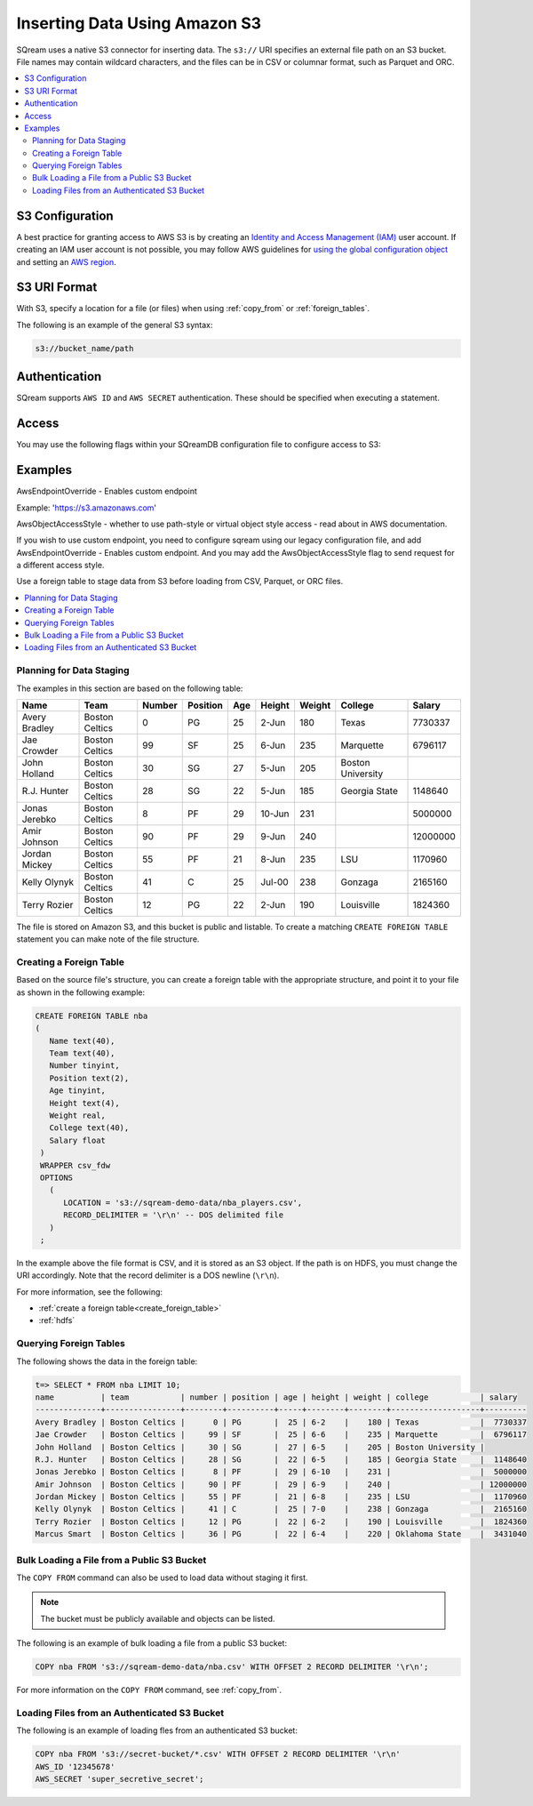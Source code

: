 .. _s3:

***********************
Inserting Data Using Amazon S3
***********************
SQream uses a native S3 connector for inserting data. The ``s3://`` URI specifies an external file path on an S3 bucket. File names may contain wildcard characters, and the files can be in CSV or columnar format, such as Parquet and ORC.

.. contents::
   :local:
   
S3 Configuration
================

A best practice for granting access to AWS S3 is by creating an `Identity and Access Management (IAM) <https://docs.aws.amazon.com/IAM/latest/UserGuide/getting-started.html>`_ user account. If creating an IAM user account is not possible, you may follow AWS guidelines for `using the global configuration object <https://docs.aws.amazon.com/sdk-for-javascript/v2/developer-guide/global-config-object.html>`_ and setting an `AWS region <https://docs.aws.amazon.com/sdk-for-javascript/v2/developer-guide/setting-region.html>`_.


S3 URI Format
=============
With S3, specify a location for a file (or files) when using :ref:`copy_from` or :ref:`foreign_tables`.

The following is an example of the general S3 syntax:

.. code-block:: console
 
   s3://bucket_name/path


Authentication
==============
SQream supports ``AWS ID`` and ``AWS SECRET`` authentication. These should be specified when executing a statement.


Access
======
You may use the following flags within your SQreamDB configuration file to configure access to S3:

.. list-table:: 
   :widths: auto
   :header-rows: 1
   
   * - Parameter
     - Description
     - Default Value
   * - ``AwsEndpointOverride``
     - Override the HTTP endpoint used to talk to a service.
     -
     - ``AwsObjectAccessStyle``
     -  There are two main S3 object access styles, which determine how you can access and interact with the objects stored in an S3 bucket.
     -

Examples
========

AwsEndpointOverride - Enables custom endpoint 

Example: 'https://s3.amazonaws.com'

AwsObjectAccessStyle - whether to use path-style or virtual object style access - read about in AWS documentation.

If you wish to use custom endpoint, you need to configure sqream using our legacy configuration file, and add AwsEndpointOverride - Enables custom endpoint. And you may add the AwsObjectAccessStyle flag to send request for a different access style. 



Use a foreign table to stage data from S3 before loading from CSV, Parquet, or ORC files.

.. contents::
   :local:
   :depth: 1
   
Planning for Data Staging
-------------------------
The examples in this section are based on the following table:

+---------------+----------------+--------+----------+-----+--------+--------+-------------------+-----------+
| Name          | Team           | Number | Position | Age | Height | Weight | College           | Salary    |
+===============+================+========+==========+=====+========+========+===================+===========+
| Avery Bradley | Boston Celtics | 0      | PG       | 25  | 2-Jun  | 180    | Texas             | 7730337   |
+---------------+----------------+--------+----------+-----+--------+--------+-------------------+-----------+
| Jae Crowder   | Boston Celtics | 99     | SF       | 25  | 6-Jun  | 235    | Marquette         | 6796117   |
+---------------+----------------+--------+----------+-----+--------+--------+-------------------+-----------+
| John Holland  | Boston Celtics | 30     | SG       | 27  | 5-Jun  | 205    | Boston University |           |
+---------------+----------------+--------+----------+-----+--------+--------+-------------------+-----------+
| R.J. Hunter   | Boston Celtics | 28     | SG       | 22  | 5-Jun  | 185    | Georgia State     | 1148640   |
+---------------+----------------+--------+----------+-----+--------+--------+-------------------+-----------+
| Jonas Jerebko | Boston Celtics | 8      | PF       | 29  | 10-Jun | 231    |                   | 5000000   |
+---------------+----------------+--------+----------+-----+--------+--------+-------------------+-----------+
| Amir Johnson  | Boston Celtics | 90     | PF       | 29  | 9-Jun  | 240    |                   | 12000000  |
+---------------+----------------+--------+----------+-----+--------+--------+-------------------+-----------+
| Jordan Mickey | Boston Celtics | 55     | PF       | 21  | 8-Jun  | 235    | LSU               | 1170960   |
+---------------+----------------+--------+----------+-----+--------+--------+-------------------+-----------+
| Kelly Olynyk  | Boston Celtics | 41     | C        | 25  | Jul-00 | 238    | Gonzaga           | 2165160   |
+---------------+----------------+--------+----------+-----+--------+--------+-------------------+-----------+
| Terry Rozier  | Boston Celtics | 12     | PG       | 22  | 2-Jun  | 190    | Louisville        | 1824360   |
+---------------+----------------+--------+----------+-----+--------+--------+-------------------+-----------+


The file is stored on Amazon S3, and this bucket is public and listable. To create a matching ``CREATE FOREIGN TABLE`` statement you can make note of the file structure.

Creating a Foreign Table
------------------------
Based on the source file's structure, you can create a foreign table with the appropriate structure, and point it to your file as shown in the following example:

.. code-block:: postgres
   
   CREATE FOREIGN TABLE nba
   (
      Name text(40),
      Team text(40),
      Number tinyint,
      Position text(2),
      Age tinyint,
      Height text(4),
      Weight real,
      College text(40),
      Salary float
    )
    WRAPPER csv_fdw
    OPTIONS
      (
         LOCATION = 's3://sqream-demo-data/nba_players.csv',
         RECORD_DELIMITER = '\r\n' -- DOS delimited file
      )
    ;

In the example above the file format is CSV, and it is stored as an S3 object. If the path is on HDFS, you must change the URI accordingly. Note that the record delimiter is a DOS newline (``\r\n``).

For more information, see the following:

* :ref:`create a foreign table<create_foreign_table>`
* :ref:`hdfs`

Querying Foreign Tables
-----------------------
The following shows the data in the foreign table:

.. code-block:: psql
   
   t=> SELECT * FROM nba LIMIT 10;
   name          | team           | number | position | age | height | weight | college           | salary  
   --------------+----------------+--------+----------+-----+--------+--------+-------------------+---------
   Avery Bradley | Boston Celtics |      0 | PG       |  25 | 6-2    |    180 | Texas             |  7730337
   Jae Crowder   | Boston Celtics |     99 | SF       |  25 | 6-6    |    235 | Marquette         |  6796117
   John Holland  | Boston Celtics |     30 | SG       |  27 | 6-5    |    205 | Boston University |         
   R.J. Hunter   | Boston Celtics |     28 | SG       |  22 | 6-5    |    185 | Georgia State     |  1148640
   Jonas Jerebko | Boston Celtics |      8 | PF       |  29 | 6-10   |    231 |                   |  5000000
   Amir Johnson  | Boston Celtics |     90 | PF       |  29 | 6-9    |    240 |                   | 12000000
   Jordan Mickey | Boston Celtics |     55 | PF       |  21 | 6-8    |    235 | LSU               |  1170960
   Kelly Olynyk  | Boston Celtics |     41 | C        |  25 | 7-0    |    238 | Gonzaga           |  2165160
   Terry Rozier  | Boston Celtics |     12 | PG       |  22 | 6-2    |    190 | Louisville        |  1824360
   Marcus Smart  | Boston Celtics |     36 | PG       |  22 | 6-4    |    220 | Oklahoma State    |  3431040
   
Bulk Loading a File from a Public S3 Bucket
-------------------------------------------
The ``COPY FROM`` command can also be used to load data without staging it first.

.. note:: The bucket must be publicly available and objects can be listed.

The following is an example of bulk loading a file from a public S3 bucket:

.. code-block:: postgres

   COPY nba FROM 's3://sqream-demo-data/nba.csv' WITH OFFSET 2 RECORD DELIMITER '\r\n';
   
For more information on the ``COPY FROM`` command, see :ref:`copy_from`.

Loading Files from an Authenticated S3 Bucket
---------------------------------------------------
The following is an example of loading fles from an authenticated S3 bucket:

.. code-block:: postgres

   COPY nba FROM 's3://secret-bucket/*.csv' WITH OFFSET 2 RECORD DELIMITER '\r\n' 
   AWS_ID '12345678'
   AWS_SECRET 'super_secretive_secret';